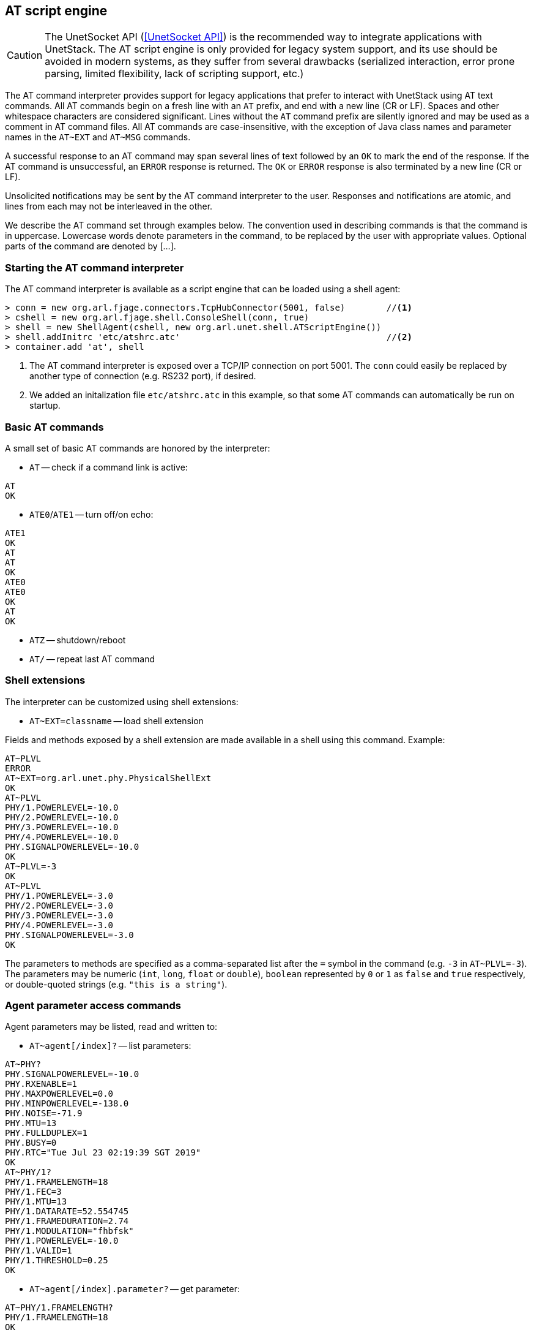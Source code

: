 == AT script engine

CAUTION: The UnetSocket API (<<UnetSocket API>>) is the recommended way to integrate applications with UnetStack. The AT script engine is only provided for legacy system support, and its use should be avoided in modern systems, as they suffer from several drawbacks (serialized interaction, error prone parsing, limited flexibility, lack of scripting support, etc.)

The AT command interpreter provides support for legacy applications that prefer to interact with UnetStack using AT text commands. All AT commands begin on a fresh line with an `AT` prefix, and end with a new line (CR or LF). Spaces and other whitespace characters are considered significant. Lines without the `AT` command prefix are silently ignored and may be used as a comment in AT command files. All AT commands are case-insensitive, with the exception of Java class names and parameter names in the `AT~EXT` and `AT~MSG` commands.

A successful response to an AT command may span several lines of text followed by an `OK` to mark the end of the response. If the AT command is unsuccessful, an `ERROR` response is returned. The `OK` or `ERROR` response is also terminated by a new line (CR or LF).

Unsolicited notifications may be sent by the AT command interpreter to the user. Responses and notifications are atomic, and lines from each may not be interleaved in the other.

We describe the AT command set through examples below. The convention used in describing commands is that the command is in uppercase. Lowercase words denote parameters in the command, to be replaced by the user with appropriate values. Optional parts of the command are denoted by [...].

=== Starting the AT command interpreter

The AT command interpreter is available as a script engine that can be loaded using a shell agent:

[source]
----
> conn = new org.arl.fjage.connectors.TcpHubConnector(5001, false)        //<1>
> cshell = new org.arl.fjage.shell.ConsoleShell(conn, true)
> shell = new ShellAgent(cshell, new org.arl.unet.shell.ATScriptEngine())
> shell.addInitrc 'etc/atshrc.atc'                                        //<2>
> container.add 'at', shell
----
<1> The AT command interpreter is exposed over a TCP/IP connection on port 5001. The `conn` could easily be replaced by another type of connection (e.g. RS232 port), if desired.
<2> We added an initalization file `etc/atshrc.atc` in this example, so that some AT commands can automatically be run on startup.

=== Basic AT commands

A small set of basic AT commands are honored by the interpreter:

* `AT` -- check if a command link is active:

[source]
----
AT
OK
----

* `ATE0`/`ATE1` -- turn off/on echo:

[source]
----
ATE1
OK
AT
AT
OK
ATE0
ATE0
OK
AT
OK
----

* `ATZ` -- shutdown/reboot
* `AT/` -- repeat last AT command

=== Shell extensions

The interpreter can be customized using shell extensions:

* `AT~EXT=classname` -- load shell extension

Fields and methods exposed by a shell extension are made available in a shell using this command. Example:

[source]
----
AT~PLVL
ERROR
AT~EXT=org.arl.unet.phy.PhysicalShellExt
OK
AT~PLVL
PHY/1.POWERLEVEL=-10.0
PHY/2.POWERLEVEL=-10.0
PHY/3.POWERLEVEL=-10.0
PHY/4.POWERLEVEL=-10.0
PHY.SIGNALPOWERLEVEL=-10.0
OK
AT~PLVL=-3
OK
AT~PLVL
PHY/1.POWERLEVEL=-3.0
PHY/2.POWERLEVEL=-3.0
PHY/3.POWERLEVEL=-3.0
PHY/4.POWERLEVEL=-3.0
PHY.SIGNALPOWERLEVEL=-3.0
OK
----

The parameters to methods are specified as a comma-separated list after the `=` symbol in the command (e.g. `-3` in `AT~PLVL=-3`). The parameters may be numeric (`int`, `long`, `float` or `double`), `boolean` represented by `0` or `1` as `false` and `true` respectively, or double-quoted strings (e.g. `"this is a string"`).

=== Agent parameter access commands

Agent parameters may be listed, read and written to:

* `AT~agent[/index]?` -- list parameters:

[source]
----
AT~PHY?
PHY.SIGNALPOWERLEVEL=-10.0
PHY.RXENABLE=1
PHY.MAXPOWERLEVEL=0.0
PHY.MINPOWERLEVEL=-138.0
PHY.NOISE=-71.9
PHY.MTU=13
PHY.FULLDUPLEX=1
PHY.BUSY=0
PHY.RTC="Tue Jul 23 02:19:39 SGT 2019"
OK
AT~PHY/1?
PHY/1.FRAMELENGTH=18
PHY/1.FEC=3
PHY/1.MTU=13
PHY/1.DATARATE=52.554745
PHY/1.FRAMEDURATION=2.74
PHY/1.MODULATION="fhbfsk"
PHY/1.POWERLEVEL=-10.0
PHY/1.VALID=1
PHY/1.THRESHOLD=0.25
OK
----

* `AT~agent[/index].parameter?` -- get parameter:

[source]
----
AT~PHY/1.FRAMELENGTH?
PHY/1.FRAMELENGTH=18
OK
----

* `AT~agent[/index].parameter=value` -- set parameter:

[source]
----
AT~PHY/1.FRAMELENGTH=21
OK
AT~PHY/1.FRAMELENGTH?
PHY/1.FRAMELENGTH=21
OK
----

=== Sending and receiving messages

The command interpreter may make requests and receive message notification by defining the messages of interest and subscribing to appropriate topics:

* `AT~MSG:<msg>=<classname>:parameter[,parameter]...` -- define message format

Message formats defined using this command are available for requests and also used for notifications. If a message is not defined, notifications of that message type are silently ignored. The following command defines a message `DRQ` of class `org.arl.unet.DatagramReq` with 3 parameters: `to`, `protocol` and `data` in that order:

[source]
----
AT~MSG:DRQ=org.arl.unet.DatagramReq:to,protocol,data
OK
----

We also define other messages similarly:

[source]
----
AT~MSG:TXNTF=org.arl.unet.phy.TxFrameNtf:type,txTime
OK
AT~MSG:RXNTF=org.arl.unet.phy.RxFrameNtf:from,to,protocol,rxTime,data
OK
----

* `AT~agent<msg=parameter[,parameter]...` -- make a request

Once we have defined the messages above, we can make a request to `PHY` to send a datagram to node 2 with protocol 0 and 3 bytes of data: `[1,2,3]`:

[source]
----
AT~PHY<DRQ=2,0,"010203"
OK
----

The notification for the datagram transmission completion will be displayed as an unsolicited notification:

[source]
----
~PHY>TXNTF=2,1994962099
----

The general notifications format as: `~agent>msg=parameter[,parameter]...`. If any of the parameters are `byte[]` or `float[]`, they are not included in the parameter list. Instead a colon (`:`) is added at the end of the line, and the data in hex follows on subsequent lines. Once the data ends, a period (`.`) is sent on a single line. If multiple parameters are arrays, the number of array parameters is given by the number of colons at the end of the line, and each array is terminated by a period, followed by the next array. An example is shown below:

[source]
----
~PHY>RXNTF=1,0,0,2095058353:
0102030405060708090A0B0C0D0E0F
1112131415161718191A1B1C1D1E1F
.
----

* `AT~SUB=topic[,subtopic]` -- subscribe to a topic

Without subscribing to a topic, we see that the user is not notified about the reception of a frame, although the message type is already defined:

[source]
----
AT~PHY.FULLDUPLEX=1
OK
AT~PHY<DRQ=0,0,"010203"
OK
~PHY>TXNTF=2,2095026099
----

After subscribing to `PHY`, the received message is reported:

[source]
----
AT~SUB=PHY
OK
AT~PHY<DRQ=0,0,"010203"
OK
~PHY>TXNTF=2,2095026099
~PHY>RXNTF=1,0,0,2095058353:
010203
.
----

Here we see that the data from the `RXNTF` is included after the notification message as a *data block*. This is the case for all `byte[]` or `float[]` parameters. Each data block may span several lines, and is terminated by a period (`.`) on a line by itself. The number of data blocks to follow a notification is denoted by the number of colons (`:`) at the end of a notification.

* `AT~UNSUB=topic[,subtopic]` -- unsubscribe from a topic:

[source]
----
AT~UNSUB=PHY
OK
AT~PHY<DRQ=0,0,"010203"
OK
~PHY>TXNTF=2,2095026099
----

=== Managing the data buffer

While data may be directly included in a request message, sometimes it is useful to load data into a data buffer first, and then use it multiple times for requests. This is managed using the following commands:

* `AT~DATA:` -- load data buffer

Data is represented as a series of hexadecimal bytes, and may span many lines. Data entry is terminated by a period (`.`) on a line by itself:

[source]
----
AT~DATA:
010203
040506
.
OK
----

The above representation is convenient for `byte[]` parameters. However, the same representation is used for other data arrays, including `float[]`, where the IEEE floating point representation is used for the floating point number to be converted to a series of bytes.

An alternative data representation is useful for `float[]`, where the floating point numbers are directly specified:

[source]
----
AT~DATA:
1.54
0.78
5.92
2.00
.
OK
----

For this representation, it is necessary to have a decimal place (`.`) in each number, and each line to contain only one floating point number.

* `AT~DATA?` -- check size of data buffer:

[source]
----
AT~DATA:
010203
040506
.
OK
AT~DATA?
6 bytes
OK
----

* `AT~CLRDATA` -- clear data buffer:

[source]
----
AT~CLRDATA
OK
AT~DATA?
EMPTY
OK
----

To use the data buffer, we simply use `"DATA"` instead of the hexadecimal data in a message. For example:

[source]
----
AT~SUB=PHY
OK
AT~DATA:
010203
040506
.
OK
AT~PHY<DRQ=0,0,"DATA"
OK
~PHY>TXNTF=2,3738882099
~PHY>RXNTF=1,0,0,3738925936:
010203040506
.
----
